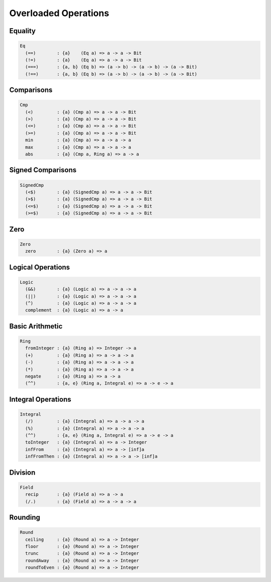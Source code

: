 Overloaded Operations
=====================

Equality
--------

.. code-block:: cryptol

  Eq
    (==)        : {a}    (Eq a) => a -> a -> Bit
    (!=)        : {a}    (Eq a) => a -> a -> Bit
    (===)       : {a, b} (Eq b) => (a -> b) -> (a -> b) -> (a -> Bit)
    (!==)       : {a, b} (Eq b) => (a -> b) -> (a -> b) -> (a -> Bit)

Comparisons
-----------

.. code-block:: cryptol

  Cmp
    (<)         : {a} (Cmp a) => a -> a -> Bit
    (>)         : {a} (Cmp a) => a -> a -> Bit
    (<=)        : {a} (Cmp a) => a -> a -> Bit
    (>=)        : {a} (Cmp a) => a -> a -> Bit
    min         : {a} (Cmp a) => a -> a -> a
    max         : {a} (Cmp a) => a -> a -> a
    abs         : {a} (Cmp a, Ring a) => a -> a


Signed Comparisons
------------------

.. code-block:: cryptol

  SignedCmp
    (<$)        : {a} (SignedCmp a) => a -> a -> Bit
    (>$)        : {a} (SignedCmp a) => a -> a -> Bit
    (<=$)       : {a} (SignedCmp a) => a -> a -> Bit
    (>=$)       : {a} (SignedCmp a) => a -> a -> Bit


Zero
----

.. code-block:: cryptol

  Zero
    zero        : {a} (Zero a) => a

Logical Operations
------------------

.. code-block:: cryptol

  Logic
    (&&)        : {a} (Logic a) => a -> a -> a
    (||)        : {a} (Logic a) => a -> a -> a
    (^)         : {a} (Logic a) => a -> a -> a
    complement  : {a} (Logic a) => a -> a

Basic Arithmetic
----------------

.. code-block:: cryptol

  Ring
    fromInteger : {a} (Ring a) => Integer -> a
    (+)         : {a} (Ring a) => a -> a -> a
    (-)         : {a} (Ring a) => a -> a -> a
    (*)         : {a} (Ring a) => a -> a -> a
    negate      : {a} (Ring a) => a -> a
    (^^)        : {a, e} (Ring a, Integral e) => a -> e -> a

Integral Operations
-------------------

.. code-block:: cryptol

  Integral
    (/)         : {a} (Integral a) => a -> a -> a
    (%)         : {a} (Integral a) => a -> a -> a
    (^^)        : {a, e} (Ring a, Integral e) => a -> e -> a
    toInteger   : {a} (Integral a) => a -> Integer
    infFrom     : {a} (Integral a) => a -> [inf]a
    infFromThen : {a} (Integral a) => a -> a -> [inf]a


Division
--------

.. code-block:: cryptol

  Field
    recip       : {a} (Field a) => a -> a
    (/.)        : {a} (Field a) => a -> a -> a

Rounding
--------

.. code-block:: cryptol

  Round
    ceiling     : {a} (Round a) => a -> Integer
    floor       : {a} (Round a) => a -> Integer
    trunc       : {a} (Round a) => a -> Integer
    roundAway   : {a} (Round a) => a -> Integer
    roundToEven : {a} (Round a) => a -> Integer
